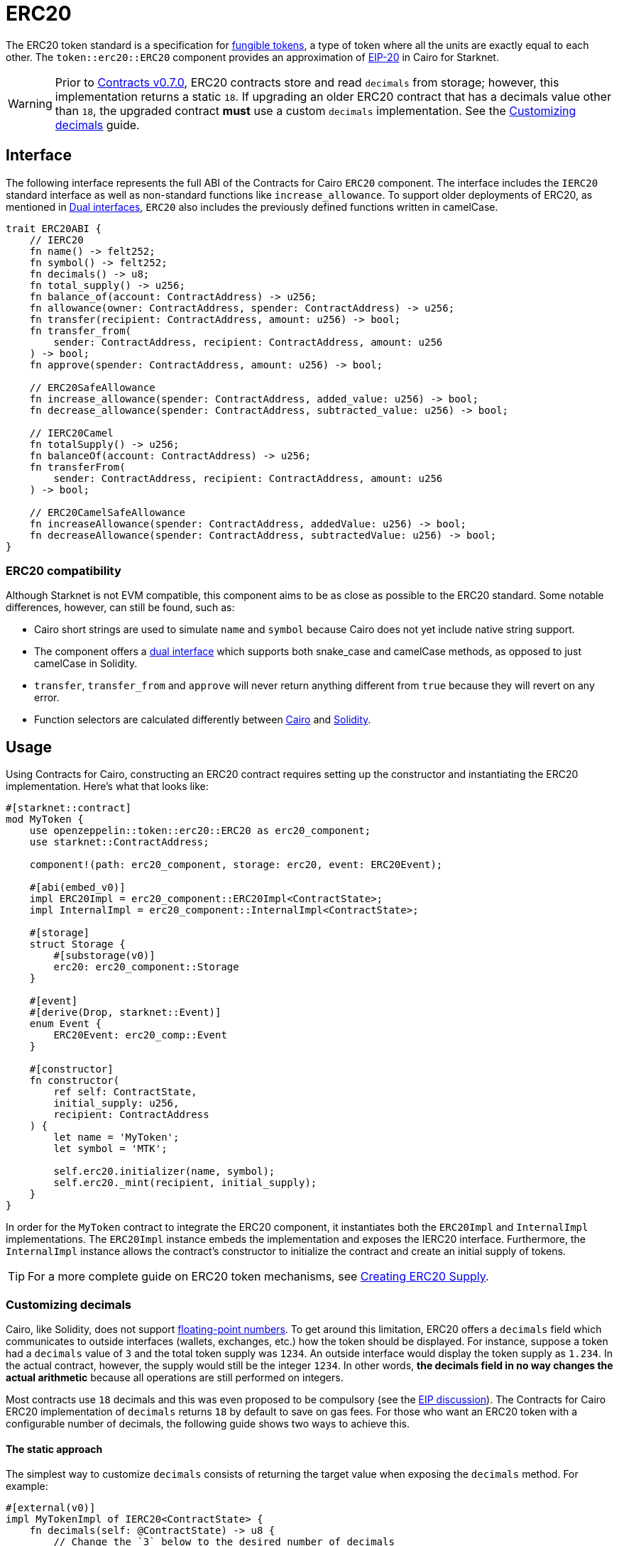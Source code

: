 = ERC20

:fungible-tokens: https://docs.openzeppelin.com/contracts/4.x/tokens#different-kinds-of-tokens[fungible tokens]
:eip20: https://eips.ethereum.org/EIPS/eip-20[EIP-20]
:version: https://github.com/OpenZeppelin/cairo-contracts/releases/tag/v0.7.0[Contracts v0.7.0]
:custom-decimals: xref:/erc20.adoc#customizing_decimals[Customizing decimals]

The ERC20 token standard is a specification for {fungible-tokens}, a type of token where all the units are exactly equal to each other.
The `token::erc20::ERC20` component provides an approximation of {eip20} in Cairo for Starknet.

WARNING: Prior to {version}, ERC20 contracts store and read `decimals` from storage; however, this implementation returns a static `18`.
If upgrading an older ERC20 contract that has a decimals value other than `18`, the upgraded contract *must* use a custom `decimals` implementation.
See the {custom-decimals} guide.

== Interface

:dual-interfaces: xref:/interfaces.adoc#dual_interfaces[Dual interfaces]
:erc20-supply: xref:/guides/erc20-supply.adoc[Creating ERC20 Supply]

The following interface represents the full ABI of the Contracts for Cairo `ERC20` component.
The interface includes the `IERC20` standard interface as well as non-standard functions like `increase_allowance`.
To support older deployments of ERC20, as mentioned in {dual-interfaces}, `ERC20` also includes the previously defined functions written in camelCase.

[,javascript]
----
trait ERC20ABI {
    // IERC20
    fn name() -> felt252;
    fn symbol() -> felt252;
    fn decimals() -> u8;
    fn total_supply() -> u256;
    fn balance_of(account: ContractAddress) -> u256;
    fn allowance(owner: ContractAddress, spender: ContractAddress) -> u256;
    fn transfer(recipient: ContractAddress, amount: u256) -> bool;
    fn transfer_from(
        sender: ContractAddress, recipient: ContractAddress, amount: u256
    ) -> bool;
    fn approve(spender: ContractAddress, amount: u256) -> bool;

    // ERC20SafeAllowance
    fn increase_allowance(spender: ContractAddress, added_value: u256) -> bool;
    fn decrease_allowance(spender: ContractAddress, subtracted_value: u256) -> bool;

    // IERC20Camel
    fn totalSupply() -> u256;
    fn balanceOf(account: ContractAddress) -> u256;
    fn transferFrom(
        sender: ContractAddress, recipient: ContractAddress, amount: u256
    ) -> bool;

    // ERC20CamelSafeAllowance
    fn increaseAllowance(spender: ContractAddress, addedValue: u256) -> bool;
    fn decreaseAllowance(spender: ContractAddress, subtractedValue: u256) -> bool;
}
----

=== ERC20 compatibility

:cairo-selectors: https://github.com/starkware-libs/cairo/blob/7dd34f6c57b7baf5cd5a30c15e00af39cb26f7e1/crates/cairo-lang-starknet/src/contract.rs#L39-L48[Cairo]
:solidity-selectors: https://solidity-by-example.org/function-selector/[Solidity]
:dual-interface: xref:/interfaces.adoc#dual_interfaces[dual interface]

Although Starknet is not EVM compatible, this component aims to be as close as possible to the ERC20 standard.
Some notable differences, however, can still be found, such as:

* Cairo short strings are used to simulate `name` and `symbol` because Cairo does not yet include native string support.
* The component offers a {dual-interface} which supports both snake_case and camelCase methods, as opposed to just camelCase in Solidity.
* `transfer`, `transfer_from` and `approve` will never return anything different from `true` because they will revert on any error.
* Function selectors are calculated differently between {cairo-selectors} and {solidity-selectors}.

== Usage

:erc20-supply: xref:/guides/erc20-supply.adoc[Creating ERC20 Supply]

Using Contracts for Cairo, constructing an ERC20 contract requires setting up the constructor and instantiating the ERC20 implementation.
Here's what that looks like:

[,javascript]
----
#[starknet::contract]
mod MyToken {
    use openzeppelin::token::erc20::ERC20 as erc20_component;
    use starknet::ContractAddress;

    component!(path: erc20_component, storage: erc20, event: ERC20Event);

    #[abi(embed_v0)]
    impl ERC20Impl = erc20_component::ERC20Impl<ContractState>;
    impl InternalImpl = erc20_component::InternalImpl<ContractState>;

    #[storage]
    struct Storage {
        #[substorage(v0)]
        erc20: erc20_component::Storage
    }

    #[event]
    #[derive(Drop, starknet::Event)]
    enum Event {
        ERC20Event: erc20_comp::Event
    }

    #[constructor]
    fn constructor(
        ref self: ContractState,
        initial_supply: u256,
        recipient: ContractAddress
    ) {
        let name = 'MyToken';
        let symbol = 'MTK';

        self.erc20.initializer(name, symbol);
        self.erc20._mint(recipient, initial_supply);
    }
}
----

In order for the `MyToken` contract to integrate the ERC20 component, it instantiates both the `ERC20Impl` and `InternalImpl` implementations.
The `ERC20Impl` instance embeds the implementation and exposes the IERC20 interface.
Furthermore, the `InternalImpl` instance allows the contract's constructor to initialize the contract and create an initial supply of tokens.

TIP: For a more complete guide on ERC20 token mechanisms, see {erc20-supply}.

=== Customizing decimals

:floating-point: https://en.wikipedia.org//wiki/Floating-point_arithmetic[floating-point numbers]
:eip-discussion: https://github.com/ethereum/EIPs/issues/724[EIP discussion]

Cairo, like Solidity, does not support {floating-point}.
To get around this limitation, ERC20 offers a `decimals` field which communicates to outside interfaces (wallets, exchanges, etc.) how the token should be displayed.
For instance, suppose a token had a `decimals` value of `3` and the total token supply was `1234`.
An outside interface would display the token supply as `1.234`.
In the actual contract, however, the supply would still be the integer `1234`.
In other words, *the decimals field in no way changes the actual arithmetic* because all operations are still performed on integers.

Most contracts use `18` decimals and this was even proposed to be compulsory (see the {eip-discussion}).
The Contracts for Cairo ERC20 implementation of `decimals` returns `18` by default to save on gas fees.
For those who want an ERC20 token with a configurable number of decimals, the following guide shows two ways to achieve this.

==== The static approach

The simplest way to customize `decimals` consists of returning the target value when exposing the `decimals` method.
For example:

[,javascript]
----
#[external(v0)]
impl MyTokenImpl of IERC20<ContractState> {
    fn decimals(self: @ContractState) -> u8 {
        // Change the `3` below to the desired number of decimals
        3 
    }

    (...)
}

----

==== The storage approach

For more complex scenarios, such as a factory deploying multiple tokens with differing values for decimals, a flexible solution might be appropriate. 

[,javascript]
----
#[starknet::contract]
mod MyToken {
    use starknet::ContractAddress;
    use openzeppelin::token::erc20::ERC20;

    #[storage]
    struct Storage {
        // The decimals value is stored locally
        _decimals: u8,
    }

    #[constructor]
    fn constructor(
        ref self: ContractState,
        decimals: u8
    ) {
        // Call the internal function that writes decimals to storage
        self._set_decimals(decimals);

        // Initialize ERC20
        let name = 'MyToken';
        let symbol = 'MTK';

        let mut unsafe_state = ERC20::unsafe_new_contract_state();
        ERC20::InternalImpl::initializer(ref unsafe_state, name, symbol);
    }

    /// This is a standalone function for brevity.
    /// It's recommended to create an implementation of IERC20
    /// to ensure that the contract exposes the entire ERC20 interface.
    /// See the previous example.
    #[external(v0)]
    fn decimals(self: @ContractState) -> u8 {
        self._decimals.read()
    }

    #[generate_trait]
    impl InternalImpl of InternalTrait {
        fn _set_decimals(ref self: ContractState, decimals: u8) {
            self._decimals.write(decimals);
        }
    }
}
----

This contract expects a `decimals` argument in the constructor and uses an internal function to write the decimals to storage.
Note that the `_decimals` state variable must be stored in the local contract's storage because this variable does not exist in the Contracts for Cairo library.
It's important to include the correct logic in the exposed `decimals` method and to NOT use the Contracts for Cairo `decimals` implementation in this specific case.
The library's `decimals` implementation does not read from storage and will return `18`.

